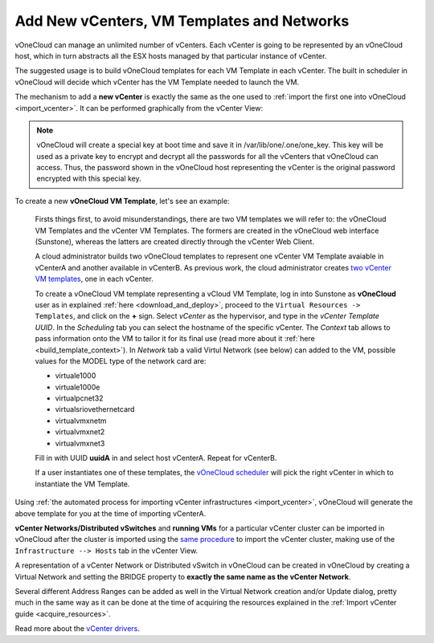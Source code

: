 .. _add_new_vcenter:

===========================================
Add New vCenters, VM Templates and Networks
===========================================

vOneCloud can manage an unlimited number of vCenters. Each vCenter is going to be represented by an vOneCloud host, which in turn abstracts all the ESX hosts managed by that particular instance of vCenter.

The suggested usage is to build vOneCloud templates for each VM Template in each vCenter. The built in scheduler in vOneCloud will decide which vCenter has the VM Template needed to launch the VM.

The mechanism to add a **new vCenter** is exactly the same as the one used to :ref:`import the first one into vOneCloud <import_vcenter>`. It can be performed graphically from the vCenter View:

.. image:: /images/add_new_vcenter.png
    :align: center

.. _encrypt_key:

.. note::

   vOneCloud will create a special key at boot time and save it in /var/lib/one/.one/one_key. This key will be used as a private key to encrypt and decrypt all the passwords for all the vCenters that vOneCloud can access. Thus, the password shown in the vOneCloud host representing the vCenter is the original password encrypted with this special key.

.. _add_new_vm_template:

To create a new **vOneCloud VM Template**, let's see an example:

  Firsts things first, to avoid misunderstandings, there are two VM templates we will refer to: the vOneCloud VM Templates and the vCenter VM Templates. The formers are created in the vOneCloud web interface (Sunstone), whereas the latters are created directly through the vCenter Web Client.

  A cloud administrator builds two vOneCloud templates to represent one vCenter VM Template avaiable in vCenterA and another available in vCenterB. As previous work, the cloud administrator creates `two vCenter VM templates <https://pubs.vmware.com/vsphere-50/index.jsp?topic=%2Fcom.vmware.vsphere.vm_admin.doc_50%2FGUID-40BC4243-E4FA-4A46-8C8B-F50D92C186ED.html>`__, one in each vCenter.

  To create a vOneCloud VM template representing a vCloud VM Template, log in into Sunstone as **vOneCloud** user as in explained :ref:`here <download_and_deploy>`, proceed to the ``Virtual Resources -> Templates``, and click on the **+** sign. Select *vCenter* as the hypervisor, and type in the *vCenter Template UUID*. In the *Scheduling* tab you can select the hostname of the specific vCenter. The *Context* tab allows to pass information onto the VM to tailor it for its final use (read more about it :ref:`here <build_template_context>`). In *Network* tab a valid Virtul Network (see below) can added to the VM, possible values for the MODEL type of the network card are:

  - virtuale1000
  - virtuale1000e
  - virtualpcnet32
  - virtualsriovethernetcard
  - virtualvmxnetm
  - virtualvmxnet2
  - virtualvmxnet3

  .. image:: /images/vcenter_wizard.png
    :align: center

  Fill in with UUID **uuidA** in and select host vCenterA. Repeat for vCenterB.

  If a user instantiates one of these templates, the `vOneCloud scheduler <http://docs.opennebula.org/4.10/administration/references/schg.html>`__ will pick the right vCenter in which to instantiate the VM Template.

Using :ref:`the automated process for importing vCenter infrastructures <import_vcenter>`, vOneCloud will generate the above template for you at the time of importing vCenterA.

**vCenter Networks/Distributed vSwitches** and **running VMs** for a particular vCenter cluster can be imported in vOneCloud after the cluster is imported using the `same procedure <import_running_vms>`__ to import the vCenter cluster, making use of the ``Infrastructure --> Hosts`` tab in the vCenter View.

A representation of a vCenter Network or Distributed vSwitch in vOneCloud can be created in vOneCloud by creating a Virtual Network and setting the BRIDGE property to **exactly the same name as the vCenter Network**.

.. image:: /images/vnet_bridge.png
  :align: center

Several different Address Ranges can be added as well in the Virtual Network creation and/or Update dialog, pretty much in the same way as it can be done at the time of acquiring the resources explained in the :ref:`Import vCenter guide <acquire_resources>`.

Read more about the `vCenter drivers <http://docs.opennebula.org/4.10/administration/virtualization/vcenterg.html>`__.
